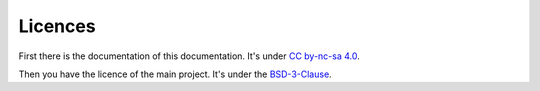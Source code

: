 .. _licences:

Licences
########

First there is the documentation of this documentation. It's under `CC by-nc-sa 4.0 <https://github.com/atoum/atoum-documentation/blob/master/LICENCE.md>`_.

Then you have the licence of the main project. It's under the `BSD-3-Clause <https://github.com/atoum/atoum/blob/master/COPYING>`_.
